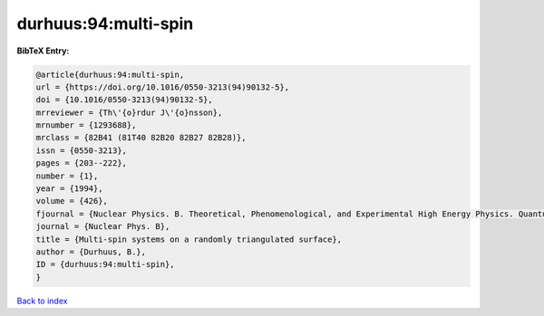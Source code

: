 durhuus:94:multi-spin
=====================

.. :cite:t:`durhuus:94:multi-spin`

.. bibliography:: ../../All.bib

**BibTeX Entry:**

.. code-block:: bibtex

   @article{durhuus:94:multi-spin,
   url = {https://doi.org/10.1016/0550-3213(94)90132-5},
   doi = {10.1016/0550-3213(94)90132-5},
   mrreviewer = {Th\'{o}rdur J\'{o}nsson},
   mrnumber = {1293688},
   mrclass = {82B41 (81T40 82B20 82B27 82B28)},
   issn = {0550-3213},
   pages = {203--222},
   number = {1},
   year = {1994},
   volume = {426},
   fjournal = {Nuclear Physics. B. Theoretical, Phenomenological, and Experimental High Energy Physics. Quantum Field Theory and Statistical Systems},
   journal = {Nuclear Phys. B},
   title = {Multi-spin systems on a randomly triangulated surface},
   author = {Durhuus, B.},
   ID = {durhuus:94:multi-spin},
   }

`Back to index <../index>`_
